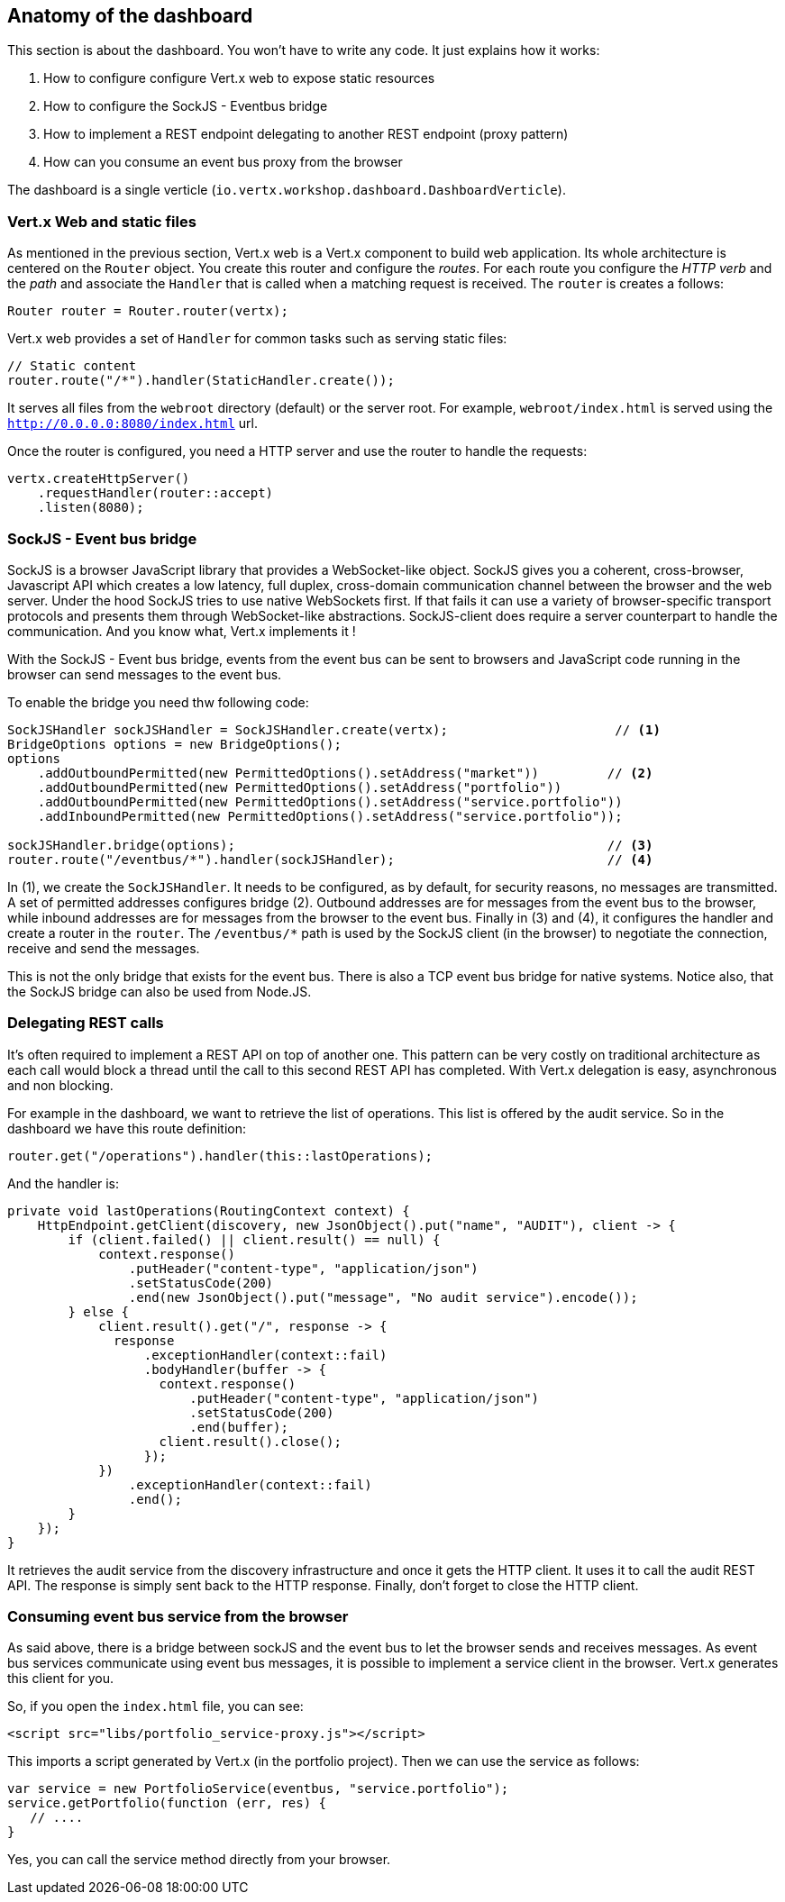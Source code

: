 ## Anatomy of the dashboard

This section is about the dashboard. You won't have to write any code. It just explains how it works:

1. How to configure configure Vert.x web to expose static resources
2. How to configure the SockJS - Eventbus bridge
3. How to implement a REST endpoint delegating to another REST endpoint (proxy pattern)
4. How can you consume an event bus proxy from the browser

The dashboard is a single verticle (`io.vertx.workshop.dashboard.DashboardVerticle`).

### Vert.x Web and static files

As mentioned in the previous section, Vert.x web is a Vert.x component to build web application. Its whole
architecture is centered on the `Router` object. You create this router and configure the _routes_. For each route
you configure the _HTTP verb_ and the _path_ and associate the `Handler` that is called when a matching request is
received. The `router` is creates a follows:

[source, java]
----
Router router = Router.router(vertx);
----

Vert.x web provides a set of `Handler` for common tasks such as serving static files:

[source, java]
----
// Static content
router.route("/*").handler(StaticHandler.create());
----

It serves all files from the `webroot` directory (default) or the server root. For example, `webroot/index.html` is
served using the `http://0.0.0.0:8080/index.html` url.

Once the router is configured, you need a HTTP server and use the router to handle the requests:

[source, java]
----
vertx.createHttpServer()
    .requestHandler(router::accept)
    .listen(8080);
----

### SockJS - Event bus bridge

SockJS is a browser JavaScript library that provides a WebSocket-like object. SockJS gives you a coherent, cross-browser,
Javascript API which creates a low latency, full duplex, cross-domain communication channel between the browser and the
web server. Under the hood SockJS tries to use native WebSockets first. If that fails it can use a variety of
browser-specific transport protocols and presents them through WebSocket-like abstractions. SockJS-client does require
a server counterpart to handle the communication. And you know what, Vert.x implements it !

With the SockJS - Event bus bridge, events from the event bus can be sent to browsers and JavaScript code running in
the browser can send messages to the event bus.

To enable the bridge you need thw following code:

[source, java]
----
SockJSHandler sockJSHandler = SockJSHandler.create(vertx);                      // <1>
BridgeOptions options = new BridgeOptions();
options
    .addOutboundPermitted(new PermittedOptions().setAddress("market"))         // <2>
    .addOutboundPermitted(new PermittedOptions().setAddress("portfolio"))
    .addOutboundPermitted(new PermittedOptions().setAddress("service.portfolio"))
    .addInboundPermitted(new PermittedOptions().setAddress("service.portfolio"));

sockJSHandler.bridge(options);                                                 // <3>
router.route("/eventbus/*").handler(sockJSHandler);                            // <4>
----

In (1), we create the `SockJSHandler`. It needs to be configured, as by default, for security reasons, no messages are
 transmitted. A set of permitted addresses configures bridge (2). Outbound addresses are for messages from the event
 bus to the browser, while inbound addresses are for messages from the browser to the event bus. Finally in (3) and
 (4), it configures the handler and create a router in the `router`. The `/eventbus/*` path is used by the SockJS
 client (in the browser) to negotiate the connection, receive and send the messages.

This is not the only bridge that exists for the event bus. There is also a TCP event bus bridge for native systems.
Notice also, that the SockJS bridge can also be used from Node.JS.

### Delegating REST calls

It's often required to implement a REST API on top of another one. This pattern can be very costly on traditional
architecture as each call would block a thread until the call to this second REST API has completed. With Vert.x
delegation is easy, asynchronous and non blocking.

For example in the dashboard, we want to retrieve the list of operations. This list is offered by the audit service.
So in the dashboard we have this route definition:

[source, java]
----
router.get("/operations").handler(this::lastOperations);
----

And the handler is:

[source, java]
----
private void lastOperations(RoutingContext context) {
    HttpEndpoint.getClient(discovery, new JsonObject().put("name", "AUDIT"), client -> {
        if (client.failed() || client.result() == null) {
            context.response()
                .putHeader("content-type", "application/json")
                .setStatusCode(200)
                .end(new JsonObject().put("message", "No audit service").encode());
        } else {
            client.result().get("/", response -> {
              response
                  .exceptionHandler(context::fail)
                  .bodyHandler(buffer -> {
                    context.response()
                        .putHeader("content-type", "application/json")
                        .setStatusCode(200)
                        .end(buffer);
                    client.result().close();
                  });
            })
                .exceptionHandler(context::fail)
                .end();
        }
    });
}
----

It retrieves the audit service from the discovery infrastructure and once it gets the HTTP client. It uses it to call
 the audit REST API. The response is simply sent back to the HTTP response. Finally, don't forget to close the HTTP
 client.

### Consuming event bus service from the browser

As said above, there is a bridge between sockJS and the event bus to let the browser sends and receives messages. As
event bus services communicate using event bus messages, it is possible to implement a service client in the browser.
 Vert.x generates this client for you.

So, if you open the `index.html` file, you can see:

[source, html]
----
<script src="libs/portfolio_service-proxy.js"></script>
----

This imports a script generated by Vert.x (in the portfolio project). Then we can use the service as follows:

[source, javascript]
----
var service = new PortfolioService(eventbus, "service.portfolio");
service.getPortfolio(function (err, res) {
   // ....
}
----

Yes, you can call the service method directly from your browser.



